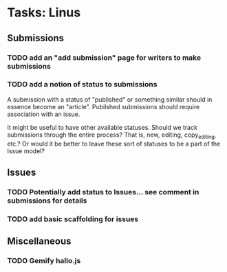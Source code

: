 * Tasks: Linus
** Submissions
*** TODO add an "add submission" page for writers to make submissions
*** TODO add a notion of status to submissions
    A submission with a status of "published" or something similar
    should in essence become an "article". Pubilshed submissions
    should require association with an issue.
    
    It might be useful to have other available statuses. Should we
    track submissions through the entire process? That is, new,
    editing, copy_editing, etc.? Or would it be better to leave these
    sort of statuses to be a part of the Issue model?
     
** Issues
*** TODO Potentially add status to Issues... see comment in submissions for details
*** TODO add basic scaffolding for issues
     
** Miscellaneous 
*** TODO Gemify hallo.js

